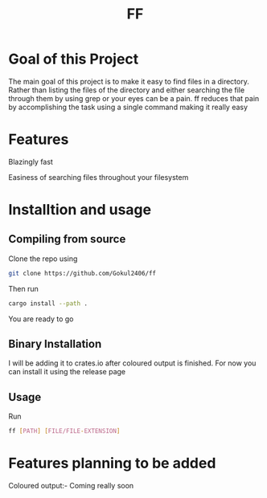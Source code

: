 #+TITLE: FF

* Goal of this Project
The main goal of this project is to make it easy to find files in a directory. Rather than listing the files of the directory and either searching the file through them by using grep or your eyes can be a pain. ff reduces that pain by accomplishing the task using a single command making it really easy

* Features
Blazingly fast

Easiness of searching files throughout your filesystem

* Installtion and usage
** Compiling from source
Clone the repo using
#+begin_src bash
git clone https://github.com/Gokul2406/ff
#+end_src
Then run
#+begin_src bash
cargo install --path .
#+end_src
You are ready to go

** Binary Installation
I will be adding it to crates.io after coloured output is finished. For now you can install it using the release page

** Usage
Run
#+begin_src bash
ff [PATH] [FILE/FILE-EXTENSION]
#+end_src
* Features planning to be added
Coloured output:- Coming really soon
